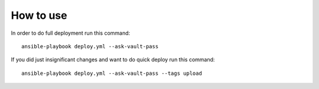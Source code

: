 How to use
==========

In order to do full deployment run this command::

  ansible-playbook deploy.yml --ask-vault-pass

If you did just insignificant changes and want to do quick deploy run this
command::

  ansible-playbook deploy.yml --ask-vault-pass --tags upload
